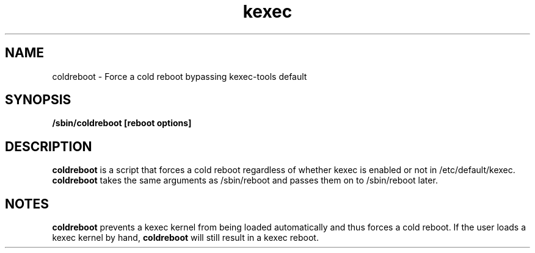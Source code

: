 .\" Process this file with
.\" groff -man -Tascii coldreboot.8
.\"
.TH kexec 8 "April 2006" Linux "User Manuals"
.SH NAME
coldreboot \- Force a cold reboot bypassing kexec-tools default
.SH SYNOPSIS
.B /sbin/coldreboot
.B [reboot options]

.SH DESCRIPTION
.B coldreboot
is a script that forces a cold reboot regardless of whether kexec is enabled
or not in /etc/default/kexec.
.B coldreboot
takes the same arguments as /sbin/reboot and passes them on to /sbin/reboot
later.

.SH NOTES
.PP
.B coldreboot
prevents a kexec kernel from being loaded automatically and thus
forces a cold reboot. If the user loads a kexec kernel by hand,
.B coldreboot
will still result in a kexec reboot.
